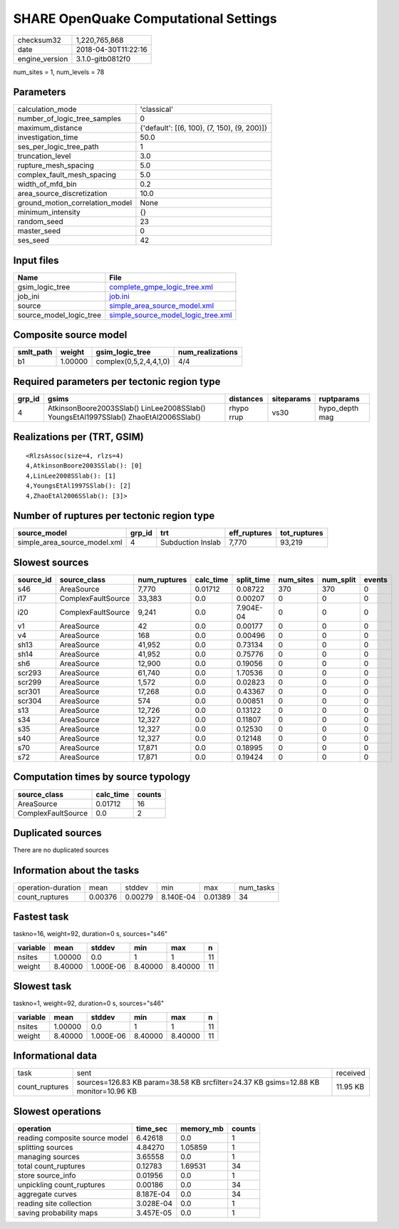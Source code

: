 SHARE OpenQuake Computational Settings
======================================

============== ===================
checksum32     1,220,765,868      
date           2018-04-30T11:22:16
engine_version 3.1.0-gitb0812f0   
============== ===================

num_sites = 1, num_levels = 78

Parameters
----------
=============================== ===========================================
calculation_mode                'classical'                                
number_of_logic_tree_samples    0                                          
maximum_distance                {'default': [(6, 100), (7, 150), (9, 200)]}
investigation_time              50.0                                       
ses_per_logic_tree_path         1                                          
truncation_level                3.0                                        
rupture_mesh_spacing            5.0                                        
complex_fault_mesh_spacing      5.0                                        
width_of_mfd_bin                0.2                                        
area_source_discretization      10.0                                       
ground_motion_correlation_model None                                       
minimum_intensity               {}                                         
random_seed                     23                                         
master_seed                     0                                          
ses_seed                        42                                         
=============================== ===========================================

Input files
-----------
======================= ==========================================================================
Name                    File                                                                      
======================= ==========================================================================
gsim_logic_tree         `complete_gmpe_logic_tree.xml <complete_gmpe_logic_tree.xml>`_            
job_ini                 `job.ini <job.ini>`_                                                      
source                  `simple_area_source_model.xml <simple_area_source_model.xml>`_            
source_model_logic_tree `simple_source_model_logic_tree.xml <simple_source_model_logic_tree.xml>`_
======================= ==========================================================================

Composite source model
----------------------
========= ======= ====================== ================
smlt_path weight  gsim_logic_tree        num_realizations
========= ======= ====================== ================
b1        1.00000 complex(0,5,2,4,4,1,0) 4/4             
========= ======= ====================== ================

Required parameters per tectonic region type
--------------------------------------------
====== ==================================================================================== ========== ========== ==============
grp_id gsims                                                                                distances  siteparams ruptparams    
====== ==================================================================================== ========== ========== ==============
4      AtkinsonBoore2003SSlab() LinLee2008SSlab() YoungsEtAl1997SSlab() ZhaoEtAl2006SSlab() rhypo rrup vs30       hypo_depth mag
====== ==================================================================================== ========== ========== ==============

Realizations per (TRT, GSIM)
----------------------------

::

  <RlzsAssoc(size=4, rlzs=4)
  4,AtkinsonBoore2003SSlab(): [0]
  4,LinLee2008SSlab(): [1]
  4,YoungsEtAl1997SSlab(): [2]
  4,ZhaoEtAl2006SSlab(): [3]>

Number of ruptures per tectonic region type
-------------------------------------------
============================ ====== ================= ============ ============
source_model                 grp_id trt               eff_ruptures tot_ruptures
============================ ====== ================= ============ ============
simple_area_source_model.xml 4      Subduction Inslab 7,770        93,219      
============================ ====== ================= ============ ============

Slowest sources
---------------
========= ================== ============ ========= ========== ========= ========= ======
source_id source_class       num_ruptures calc_time split_time num_sites num_split events
========= ================== ============ ========= ========== ========= ========= ======
s46       AreaSource         7,770        0.01712   0.08722    370       370       0     
i17       ComplexFaultSource 33,383       0.0       0.00207    0         0         0     
i20       ComplexFaultSource 9,241        0.0       7.904E-04  0         0         0     
v1        AreaSource         42           0.0       0.00177    0         0         0     
v4        AreaSource         168          0.0       0.00496    0         0         0     
sh13      AreaSource         41,952       0.0       0.73134    0         0         0     
sh14      AreaSource         41,952       0.0       0.75776    0         0         0     
sh6       AreaSource         12,900       0.0       0.19056    0         0         0     
scr293    AreaSource         61,740       0.0       1.70536    0         0         0     
scr299    AreaSource         1,572        0.0       0.02823    0         0         0     
scr301    AreaSource         17,268       0.0       0.43367    0         0         0     
scr304    AreaSource         574          0.0       0.00851    0         0         0     
s13       AreaSource         12,726       0.0       0.13122    0         0         0     
s34       AreaSource         12,327       0.0       0.11807    0         0         0     
s35       AreaSource         12,327       0.0       0.12530    0         0         0     
s40       AreaSource         12,327       0.0       0.12148    0         0         0     
s70       AreaSource         17,871       0.0       0.18995    0         0         0     
s72       AreaSource         17,871       0.0       0.19424    0         0         0     
========= ================== ============ ========= ========== ========= ========= ======

Computation times by source typology
------------------------------------
================== ========= ======
source_class       calc_time counts
================== ========= ======
AreaSource         0.01712   16    
ComplexFaultSource 0.0       2     
================== ========= ======

Duplicated sources
------------------
There are no duplicated sources

Information about the tasks
---------------------------
================== ======= ======= ========= ======= =========
operation-duration mean    stddev  min       max     num_tasks
count_ruptures     0.00376 0.00279 8.140E-04 0.01389 34       
================== ======= ======= ========= ======= =========

Fastest task
------------
taskno=16, weight=92, duration=0 s, sources="s46"

======== ======= ========= ======= ======= ==
variable mean    stddev    min     max     n 
======== ======= ========= ======= ======= ==
nsites   1.00000 0.0       1       1       11
weight   8.40000 1.000E-06 8.40000 8.40000 11
======== ======= ========= ======= ======= ==

Slowest task
------------
taskno=1, weight=92, duration=0 s, sources="s46"

======== ======= ========= ======= ======= ==
variable mean    stddev    min     max     n 
======== ======= ========= ======= ======= ==
nsites   1.00000 0.0       1       1       11
weight   8.40000 1.000E-06 8.40000 8.40000 11
======== ======= ========= ======= ======= ==

Informational data
------------------
============== =================================================================================== ========
task           sent                                                                                received
count_ruptures sources=126.83 KB param=38.58 KB srcfilter=24.37 KB gsims=12.88 KB monitor=10.96 KB 11.95 KB
============== =================================================================================== ========

Slowest operations
------------------
============================== ========= ========= ======
operation                      time_sec  memory_mb counts
============================== ========= ========= ======
reading composite source model 6.42618   0.0       1     
splitting sources              4.84270   1.05859   1     
managing sources               3.65558   0.0       1     
total count_ruptures           0.12783   1.69531   34    
store source_info              0.01956   0.0       1     
unpickling count_ruptures      0.00186   0.0       34    
aggregate curves               8.187E-04 0.0       34    
reading site collection        3.028E-04 0.0       1     
saving probability maps        3.457E-05 0.0       1     
============================== ========= ========= ======